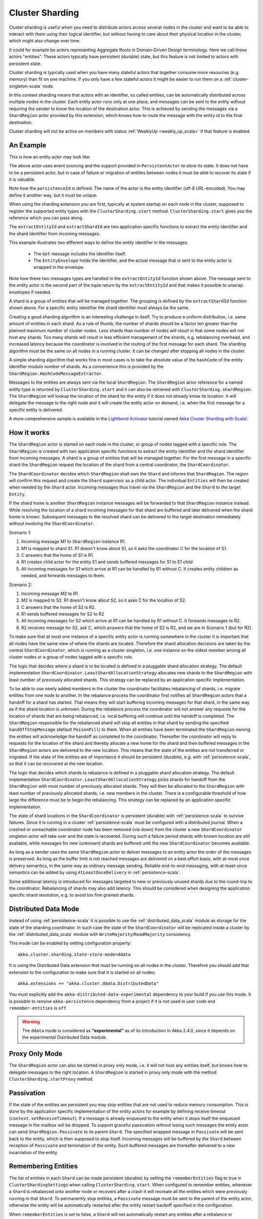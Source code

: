 .. _cluster_sharding_scala:

Cluster Sharding
================

Cluster sharding is useful when you need to distribute actors across several nodes in the cluster and want to
be able to interact with them using their logical identifier, but without having to care about
their physical location in the cluster, which might also change over time.

It could for example be actors representing Aggregate Roots in Domain-Driven Design terminology.
Here we call these actors "entities". These actors typically have persistent (durable) state,
but this feature is not limited to actors with persistent state.

Cluster sharding is typically used when you have many stateful actors that together consume
more resources (e.g. memory) than fit on one machine. If you only have a few stateful actors
it might be easier to run them on a :ref:`cluster-singleton-scala` node.

In this context sharding means that actors with an identifier, so called entities,
can be automatically distributed across multiple nodes in the cluster. Each entity
actor runs only at one place, and messages can be sent to the entity without requiring
the sender to know the location of the destination actor. This is achieved by sending
the messages via a ``ShardRegion`` actor provided by this extension, which knows how
to route the message with the entity id to the final destination.

Cluster sharding will not be active on members with status :ref:`WeaklyUp <weakly_up_scala>` 
if that feature is enabled.

An Example
----------

This is how an entity actor may look like:

.. includecode:: ../../../akka-cluster-sharding/src/multi-jvm/scala/akka/cluster/sharding/ClusterShardingSpec.scala#counter-actor

The above actor uses event sourcing and the support provided in ``PersistentActor`` to store its state.
It does not have to be a persistent actor, but in case of failure or migration of entities between nodes it must be able to recover
its state if it is valuable.

Note how the ``persistenceId`` is defined. The name of the actor is the entity identifier (utf-8 URL-encoded).
You may define it another way, but it must be unique.

When using the sharding extension you are first, typically at system startup on each node
in the cluster, supposed to register the supported entity types with the ``ClusterSharding.start``
method. ``ClusterSharding.start`` gives you the reference which you can pass along.

.. includecode:: ../../../akka-cluster-sharding/src/multi-jvm/scala/akka/cluster/sharding/ClusterShardingSpec.scala#counter-start

The ``extractEntityId`` and ``extractShardId`` are two application specific functions to extract the entity
identifier and the shard identifier from incoming messages.

.. includecode:: ../../../akka-cluster-sharding/src/multi-jvm/scala/akka/cluster/sharding/ClusterShardingSpec.scala#counter-extractor

This example illustrates two different ways to define the entity identifier in the messages:

 * The ``Get`` message includes the identifier itself.
 * The ``EntityEnvelope`` holds the identifier, and the actual message that is
   sent to the entity actor is wrapped in the envelope.

Note how these two messages types are handled in the ``extractEntityId`` function shown above.
The message sent to the entity actor is the second part of the tuple return by the ``extractEntityId`` and that makes it 
possible to unwrap envelopes if needed.

A shard is a group of entities that will be managed together. The grouping is defined by the
``extractShardId`` function shown above. For a specific entity identifier the shard identifier must always 
be the same. 

Creating a good sharding algorithm is an interesting challenge in itself. Try to produce a uniform distribution, 
i.e. same amount of entities in each shard. As a rule of thumb, the number of shards should be a factor ten greater 
than the planned maximum number of cluster nodes. Less shards than number of nodes will result in that some nodes 
will not host any shards. Too many shards will result in less efficient management of the shards, e.g. rebalancing
overhead, and increased latency because the coordinator is involved in the routing of the first message for each
shard. The sharding algorithm must be the same on all nodes in a running cluster. It can be changed after stopping
all nodes in the cluster.

A simple sharding algorithm that works fine in most cases is to take the absolute value of the ``hashCode`` of
the entity identifier modulo number of shards. As a convenience this is provided by the 
``ShardRegion.HashCodeMessageExtractor``.

Messages to the entities are always sent via the local ``ShardRegion``. The ``ShardRegion`` actor reference for a
named entity type is returned by ``ClusterSharding.start`` and it can also be retrieved with ``ClusterSharding.shardRegion``.
The ``ShardRegion`` will lookup the location of the shard for the entity if it does not already know its location. It will
delegate the message to the right node and it will create the entity actor on demand, i.e. when the
first message for a specific entity is delivered.

.. includecode:: ../../../akka-cluster-sharding/src/multi-jvm/scala/akka/cluster/sharding/ClusterShardingSpec.scala#counter-usage

A more comprehensive sample is available in the `Lightbend Activator <http://www.lightbend.com/platform/getstarted>`_
tutorial named `Akka Cluster Sharding with Scala! <http://www.lightbend.com/activator/template/akka-cluster-sharding-scala>`_.

How it works
------------

The ``ShardRegion`` actor is started on each node in the cluster, or group of nodes
tagged with a specific role. The ``ShardRegion`` is created with two application specific
functions to extract the entity identifier and the shard identifier from incoming messages.
A shard is a group of entities that will be managed together. For the first message in a
specific shard the ``ShardRegion`` request the location of the shard from a central coordinator,
the ``ShardCoordinator``.

The ``ShardCoordinator`` decides which ``ShardRegion`` shall own the ``Shard`` and informs
that ``ShardRegion``. The region will confirm this request and create the ``Shard`` supervisor
as a child actor. The individual ``Entities`` will then be created when needed by the ``Shard``
actor. Incoming messages thus travel via the ``ShardRegion`` and the ``Shard`` to the target
``Entity``.

If the shard home is another ``ShardRegion`` instance messages will be forwarded
to that ``ShardRegion`` instance instead. While resolving the location of a
shard incoming messages for that shard are buffered and later delivered when the
shard home is known. Subsequent messages to the resolved shard can be delivered
to the target destination immediately without involving the ``ShardCoordinator``.

Scenario 1:

#. Incoming message M1 to ``ShardRegion`` instance R1.
#. M1 is mapped to shard S1. R1 doesn't know about S1, so it asks the coordinator C for the location of S1.
#. C answers that the home of S1 is R1.
#. R1 creates child actor for the entity E1 and sends buffered messages for S1 to E1 child
#. All incoming messages for S1 which arrive at R1 can be handled by R1 without C. It creates entity children as needed, and forwards messages to them.

Scenario 2:

#. Incoming message M2 to R1.
#. M2 is mapped to S2. R1 doesn't know about S2, so it asks C for the location of S2.
#. C answers that the home of S2 is R2.
#. R1 sends buffered messages for S2 to R2
#. All incoming messages for S2 which arrive at R1 can be handled by R1 without C. It forwards messages to R2.
#. R2 receives message for S2, ask C, which answers that the home of S2 is R2, and we are in Scenario 1 (but for R2).

To make sure that at most one instance of a specific entity actor is running somewhere
in the cluster it is important that all nodes have the same view of where the shards
are located. Therefore the shard allocation decisions are taken by the central
``ShardCoordinator``, which is running as a cluster singleton, i.e. one instance on
the oldest member among all cluster nodes or a group of nodes tagged with a specific
role.

The logic that decides where a shard is to be located is defined in a pluggable shard
allocation strategy. The default implementation ``ShardCoordinator.LeastShardAllocationStrategy``
allocates new shards to the ``ShardRegion`` with least number of previously allocated shards.
This strategy can be replaced by an application specific implementation.

To be able to use newly added members in the cluster the coordinator facilitates rebalancing
of shards, i.e. migrate entities from one node to another. In the rebalance process the
coordinator first notifies all ``ShardRegion`` actors that a handoff for a shard has started.
That means they will start buffering incoming messages for that shard, in the same way as if the
shard location is unknown. During the rebalance process the coordinator will not answer any
requests for the location of shards that are being rebalanced, i.e. local buffering will
continue until the handoff is completed. The ``ShardRegion`` responsible for the rebalanced shard
will stop all entities in that shard by sending the specified ``handOffStopMessage`` 
(default ``PoisonPill``) to them. When all entities have been terminated the ``ShardRegion``
owning the entities will acknowledge the handoff as completed to the coordinator. 
Thereafter the coordinator will reply to requests for the location of
the shard and thereby allocate a new home for the shard and then buffered messages in the
``ShardRegion`` actors are delivered to the new location. This means that the state of the entities
are not transferred or migrated. If the state of the entities are of importance it should be
persistent (durable), e.g. with :ref:`persistence-scala`, so that it can be recovered at the new
location.

The logic that decides which shards to rebalance is defined in a pluggable shard
allocation strategy. The default implementation ``ShardCoordinator.LeastShardAllocationStrategy``
picks shards for handoff from the ``ShardRegion`` with most number of previously allocated shards.
They will then be allocated to the ``ShardRegion`` with least number of previously allocated shards,
i.e. new members in the cluster. There is a configurable threshold of how large the difference
must be to begin the rebalancing. This strategy can be replaced by an application specific
implementation.

The state of shard locations in the ``ShardCoordinator`` is persistent (durable) with
:ref:`persistence-scala` to survive failures. Since it is running in a cluster :ref:`persistence-scala`
must be configured with a distributed journal. When a crashed or unreachable coordinator
node has been removed (via down) from the cluster a new ``ShardCoordinator`` singleton
actor will take over and the state is recovered. During such a failure period shards
with known location are still available, while messages for new (unknown) shards
are buffered until the new ``ShardCoordinator`` becomes available.

As long as a sender uses the same ``ShardRegion`` actor to deliver messages to an entity
actor the order of the messages is preserved. As long as the buffer limit is not reached
messages are delivered on a best effort basis, with at-most once delivery semantics,
in the same way as ordinary message sending. Reliable end-to-end messaging, with
at-least-once semantics can be added by using ``AtLeastOnceDelivery``  in :ref:`persistence-scala`.

Some additional latency is introduced for messages targeted to new or previously
unused shards due to the round-trip to the coordinator. Rebalancing of shards may
also add latency. This should be considered when designing the application specific
shard resolution, e.g. to avoid too fine grained shards.

Distributed Data Mode
---------------------

Instead of using :ref:`persistence-scala` it is possible to use the :ref:`distributed_data_scala` module
as storage for the state of the sharding coordinator. In such case the state of the 
``ShardCoordinator`` will be replicated inside a cluster by the :ref:`distributed_data_scala` module with
``WriteMajority``/``ReadMajority`` consistency.

This mode can be enabled by setting configuration property::

    akka.cluster.sharding.state-store-mode=ddata 

It is using the Distributed Data extension that must be running on all nodes in the cluster.
Therefore you should add that extension to the configuration to make sure that it is started
on all nodes::

    akka.extensions += "akka.cluster.ddata.DistributedData"

You must explicitly add the ``akka-distributed-data-experimental`` dependency to your build if
you use this mode. It is possible to remove ``akka-persistence`` dependency from a project if it
is not used in user code and ``remember-entities`` is ``off``.

.. warning::

  The ``ddata`` mode is considered as **“experimental”** as of its introduction in Akka 2.4.0, since
  it depends on the experimental Distributed Data module.

Proxy Only Mode
---------------

The ``ShardRegion`` actor can also be started in proxy only mode, i.e. it will not
host any entities itself, but knows how to delegate messages to the right location.
A ``ShardRegion`` is started in proxy only mode with the method ``ClusterSharding.startProxy``
method.

Passivation
-----------

If the state of the entities are persistent you may stop entities that are not used to
reduce memory consumption. This is done by the application specific implementation of
the entity actors for example by defining receive timeout (``context.setReceiveTimeout``).
If a message is already enqueued to the entity when it stops itself the enqueued message
in the mailbox will be dropped. To support graceful passivation without losing such
messages the entity actor can send ``ShardRegion.Passivate`` to its parent ``Shard``.
The specified wrapped message in ``Passivate`` will be sent back to the entity, which is
then supposed to stop itself. Incoming messages will be buffered by the ``Shard``
between reception of ``Passivate`` and termination of the entity. Such buffered messages
are thereafter delivered to a new incarnation of the entity.

Remembering Entities
--------------------

The list of entities in each ``Shard`` can be made persistent (durable) by setting
the ``rememberEntities`` flag to true in ``ClusterShardingSettings`` when calling 
``ClusterSharding.start``. When configured to remember entities, whenever a ``Shard`` 
is rebalanced onto another node or recovers after a crash it will recreate all the
entities which were previously running in that ``Shard``. To permanently stop entities, 
a ``Passivate`` message must be sent to the parent of the entity actor, otherwise the
entity will be automatically restarted after the entity restart backoff specified in 
the configuration.

When ``rememberEntities`` is set to false, a ``Shard`` will not automatically restart any entities
after a rebalance or recovering from a crash. Entities will only be started once the first message
for that entity has been received in the ``Shard``. Entities will not be restarted if they stop without
using a ``Passivate``.

Note that the state of the entities themselves will not be restored unless they have been made persistent,
e.g. with :ref:`persistence-scala`.

Supervision
-----------

If you need to use another ``supervisorStrategy`` for the entity actors than the default (restarting) strategy
you need to create an intermediate parent actor that defines the ``supervisorStrategy`` to the
child entity actor.

.. includecode:: ../../../akka-cluster-sharding/src/multi-jvm/scala/akka/cluster/sharding/ClusterShardingSpec.scala#supervisor

You start such a supervisor in the same way as if it was the entity actor.

.. includecode:: ../../../akka-cluster-sharding/src/multi-jvm/scala/akka/cluster/sharding/ClusterShardingSpec.scala#counter-supervisor-start

Note that stopped entities will be started again when a new message is targeted to the entity.

Graceful Shutdown
-----------------

You can send the message ``ClusterSharding.GracefulShutdown`` message to the ``ShardRegion`` actor to handoff all shards that are hosted by that ``ShardRegion`` and then the
``ShardRegion`` actor will be stopped. You can ``watch`` the ``ShardRegion`` actor to know when it is completed.
During this period other regions will buffer messages for those shards in the same way as when a rebalance is
triggered by the coordinator. When the shards have been stopped the coordinator will allocate these shards elsewhere.

When the ``ShardRegion`` has terminated you probably want to ``leave`` the cluster, and shut down the ``ActorSystem``.

This is how to do that: 

.. includecode:: ../../../akka-cluster-sharding/src/multi-jvm/scala/akka/cluster/sharding/ClusterShardingGracefulShutdownSpec.scala#graceful-shutdown 

.. _RemoveInternalClusterShardingData-scala:

Removal of Internal Cluster Sharding Data
-----------------------------------------

The Cluster Sharding coordinator stores the locations of the shards using Akka Persistence.
This data can safely be removed when restarting the whole Akka Cluster.
Note that this is not application data.

There is a utility program ``akka.cluster.sharding.RemoveInternalClusterShardingData``
that removes this data.
 
.. warning::

  Never use this program while there are running Akka Cluster nodes that are
  using Cluster Sharding. Stop all Cluster nodes before using this program.

It can be needed to remove the data if the Cluster Sharding coordinator
cannot startup because of corrupt data, which may happen if accidentally
two clusters were running at the same time, e.g. caused by using auto-down
and there was a network partition.

Use this program as a standalone Java main program::
 
    java -classpath <jar files, including akka-cluster-sharding>
      akka.cluster.sharding.RemoveInternalClusterShardingData
        -2.3 entityType1 entityType2 entityType3

The program is included in the ``akka-cluster-sharding`` jar file. It
is easiest to run it with same classpath and configuration as your ordinary
application. It can be run from sbt or maven in similar way.

Specify the entity type names (same as you use in the ``start`` method
of ``ClusterSharding``) as program arguments.

If you specify ``-2.3`` as the first program argument it will also try
to remove data that was stored by Cluster Sharding in Akka 2.3.x using
different persistenceId.

Dependencies
------------

To use the Cluster Sharding you must add the following dependency in your project.

sbt::

    "com.typesafe.akka" %% "akka-cluster-sharding" % "@version@" @crossString@

maven::

  <dependency>
    <groupId>com.typesafe.akka</groupId>
    <artifactId>akka-cluster-sharding_@binVersion@</artifactId>
    <version>@version@</version>
  </dependency>

Configuration
-------------

The ``ClusterSharding`` extension can be configured with the following properties. These configuration
properties are read by the ``ClusterShardingSettings`` when created with a ``ActorSystem`` parameter.
It is also possible to amend the ``ClusterShardingSettings`` or create it from another config section
with the same layout as below. ``ClusterShardingSettings`` is a parameter to the ``start`` method of
the ``ClusterSharding`` extension, i.e. each each entity type can be configured with different settings
if needed.

.. includecode:: ../../../akka-cluster-sharding/src/main/resources/reference.conf#sharding-ext-config

Custom shard allocation strategy can be defined in an optional parameter to
``ClusterSharding.start``. See the API documentation of ``ShardAllocationStrategy`` for details of 
how to implement a custom shard allocation strategy.


Inspecting cluster sharding state
---------------------------------
Two requests to inspect the cluster state are available:

``ClusterShard.GetShardRegionState`` which will return a ``ClusterShard.ShardRegionState`` that contains
the identifiers of the shards running in a Region and what entities are alive for each of them.

``ClusterShard.GetClusterShardingStats`` which will query all the regions in the cluster and return
a ``ClusterShard.ClusterShardingStats`` containing the identifiers of the shards running in each region and a count
of entities that are alive in each shard.

The purpose of these messages is testing and monitoring, they are not provided to give access to
directly sending messages to the individual entities.
